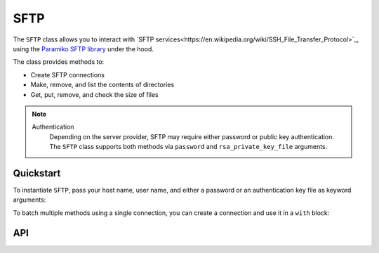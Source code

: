 SFTP
====

The ``SFTP`` class allows you to interact with `SFTP services<https://en.wikipedia.org/wiki/SSH_File_Transfer_Protocol>`_,
using the  `Paramiko SFTP library <http://docs.paramiko.org/en/2.4/api/sftp.html>`_ under the hood.

The class provides methods to:

- Create SFTP connections
- Make, remove, and list the contents of directories
- Get, put, remove, and check the size of files

.. note::
  Authentication
    Depending on the server provider, SFTP may require either password or public key authentication.
    The ``SFTP`` class supports both methods via ``password`` and ``rsa_private_key_file`` arguments.

**********
Quickstart
**********

To instantiate ``SFTP``, pass your host name, user name, and either a password or an authentication
key file as keyword arguments:

.. code-block:: python
   from parsons import SFTP

   sftp = SFTP(host='my_hostname', username='my_username', password='my_password')

   # List contents of a directory
   sftp.list_directory(remote_path='my_dir')

   # Get a file
   sftp.get_file(remote_path='my_dir/my_csv.csv', local_path='my_local_path/my_csv.csv')

To batch multiple methods using a single connection, you can create a connection and use
it in a ``with`` block:

.. code-block:: python
   connection = sftp.create_connection()

   with connection as conn:
       sftp.make_directory('my_dir', connection=conn)
       sftp.put_file('my_csv.csv', connection=conn)

***
API
***

.. autoclass :: parsons.SFTP
   :inherited-members:
   :members:
